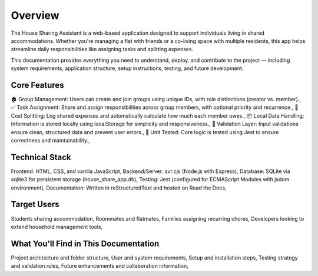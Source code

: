 Overview
=====================================

The House Sharing Assistant is a web-based application designed to support individuals living in shared accommodations. Whether you're managing a flat with friends or a co-living space with multiple residents, this app helps streamline daily responsibilities like assigning tasks and splitting expenses.

This documentation provides everything you need to understand, deploy, and contribute to the project — including system requirements, application structure, setup instructions, testing, and future development.

Core Features
-------------

🏠 Group Management: Users can create and join groups using unique IDs, with role distinctions (creator vs. member).,
✅ Task Assignment: Share and assign responsibilities across group members, with optional priority and recurrence.,
💸 Cost Splitting: Log shared expenses and automatically calculate how much each member owes.,
📦 Local Data Handling: Information is stored locally using localStorage for simplicity and responsiveness.,
🧠 Validation Layer: Input validations ensure clean, structured data and prevent user errors.,
🧪 Unit Tested: Core logic is tested using Jest to ensure correctness and maintainability.,


Technical Stack
---------------

Frontend: HTML, CSS, and vanilla JavaScript,
Backend/Server: svr.cjs (Node.js with Express),
Database: SQLite via sqlite3 for persistent storage (house_share_app.db),
Testing: Jest (configured for ECMAScript Modules with jsdom environment),
Documentation: Written in reStructuredText and hosted on Read the Docs,


Target Users
------------

Students sharing accommodation,
Roommates and flatmates,
Families assigning recurring chores,
Developers looking to extend household management tools,


What You'll Find in This Documentation
--------------------------------------

Project architecture and folder structure,
User and system requirements,
Setup and installation steps,
Testing strategy and validation rules,
Future enhancements and collaboration information,
